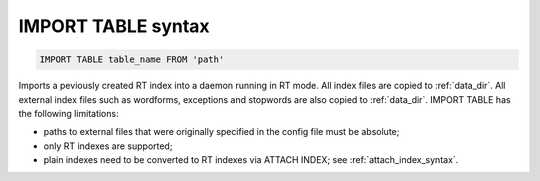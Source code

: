 .. _import_table_syntax:

IMPORT TABLE syntax
-------------------

.. code-block:: none


    IMPORT TABLE table_name FROM 'path'
	

Imports a peviously created RT index into a daemon running in RT mode. All index files are copied to :ref:`data_dir`.
All external index files such as wordforms, exceptions and stopwords are also copied to :ref:`data_dir`.
IMPORT TABLE has the following limitations:

-  paths to external files that were originally specified in the config file must be absolute;

-  only RT indexes are supported;

-  plain indexes need to be converted to RT indexes via ATTACH INDEX; see :ref:`attach_index_syntax`.